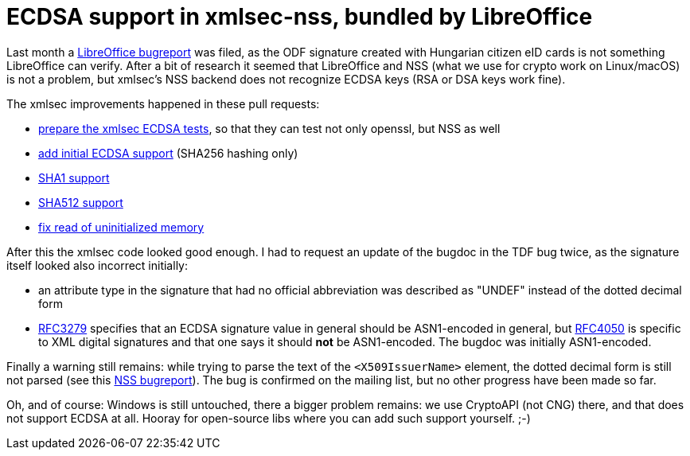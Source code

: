 = ECDSA support in xmlsec-nss, bundled by LibreOffice

:slug: xmlsec-nss-ecdsa
:category: xmlsec
:tags: en, libreoffice
:date: 2017-03-13T09:57:17Z

Last month a
https://bugs.documentfoundation.org/show_bug.cgi?id=105983[LibreOffice
bugreport] was filed, as the ODF signature created with Hungarian citizen eID
cards is not something LibreOffice can verify. After a bit of research it
seemed that LibreOffice and NSS (what we use for crypto work on Linux/macOS)
is not a problem, but xmlsec's NSS backend does not recognize ECDSA keys (RSA
or DSA keys work fine).

The xmlsec improvements happened in these pull requests:

- https://github.com/lsh123/xmlsec/pull/81[prepare the xmlsec ECDSA tests], so
  that they can test not only openssl, but NSS as well
- https://github.com/lsh123/xmlsec/pull/83[add initial ECDSA support] (SHA256
  hashing only)
- https://github.com/lsh123/xmlsec/pull/88[SHA1 support]
- https://github.com/lsh123/xmlsec/pull/89[SHA512 support]
- https://github.com/lsh123/xmlsec/pull/91[fix read of uninitialized memory]

After this the xmlsec code looked good enough. I had to request an update of
the bugdoc in the TDF bug twice, as the signature itself looked also incorrect
initially:

- an attribute type in the signature that had no official abbreviation was
  described as "UNDEF" instead of the dotted decimal form
- https://tools.ietf.org/html/rfc3279#section-2.2.3[RFC3279] specifies that an
  ECDSA signature value in general should be ASN1-encoded in general, but
  https://tools.ietf.org/html/rfc4050#section-3.3[RFC4050] is specific to XML
  digital signatures and that one says it should *not* be ASN1-encoded. The
  bugdoc was initially ASN1-encoded.

Finally a warning still remains: while trying to parse the text of the
`<X509IssuerName>` element, the dotted decimal form is still not parsed (see
this https://bugzilla.mozilla.org/show_bug.cgi?id=1342137[NSS bugreport]). The
bug is confirmed on the mailing list, but no other progress have been made so
far.

Oh, and of course: Windows is still untouched, there a bigger problem remains:
we use CryptoAPI (not CNG) there, and that does not support ECDSA at all.
Hooray for open-source libs where you can add such support yourself. ;-)

// vim: ft=asciidoc
